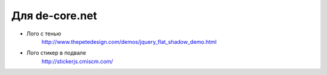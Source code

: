 Для de-core.net
===============

+ Лого с тенью
    http://www.thepetedesign.com/demos/jquery_flat_shadow_demo.html
+ Лого стикер в подвале
    http://stickerjs.cmiscm.com/